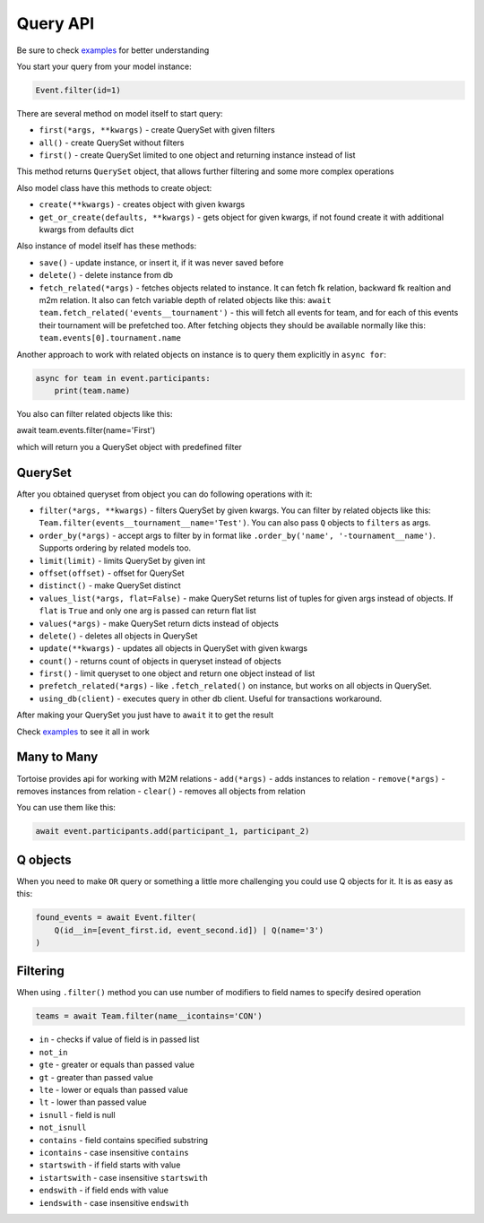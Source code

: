=========
Query API
=========

Be sure to check `examples <https://github.com/Zeliboba5/tortoise-orm/tree/master/examples>`_ for better understanding

You start your query from your model instance:

.. code-block:: python

    Event.filter(id=1)

There are several method on model itself to start query:

- ``first(*args, **kwargs)`` - create QuerySet with given filters
- ``all()`` - create QuerySet without filters
- ``first()`` - create QuerySet limited to one object and returning instance instead of list

This method returns ``QuerySet`` object, that allows further filtering and some more complex operations

Also model class have this methods to create object:

- ``create(**kwargs)`` - creates object with given kwargs
- ``get_or_create(defaults, **kwargs)`` - gets object for given kwargs, if not found create it with additional kwargs from defaults dict

Also instance of model itself has these methods:

- ``save()`` - update instance, or insert it, if it was never saved before
- ``delete()`` - delete instance from db
- ``fetch_related(*args)`` - fetches objects related to instance. It can fetch fk relation, backward fk realtion and m2m relation. It also can fetch variable depth of related objects like this: ``await team.fetch_related('events__tournament')`` - this will fetch all events for team, and for each of this events their tournament will be prefetched too. After fetching objects they should be available normally like this: ``team.events[0].tournament.name``

Another approach to work with related objects on instance is to query them explicitly in ``async for``:

.. code-block:: python

    async for team in event.participants:
        print(team.name)

You also can filter related objects like this:

await team.events.filter(name='First')

which will return you a QuerySet object with predefined filter

QuerySet
========

After you obtained queryset from object you can do following operations with it:

- ``filter(*args, **kwargs)`` - filters QuerySet by given kwargs. You can filter by related objects like this: ``Team.filter(events__tournament__name='Test')``. You can also pass ``Q`` objects to ``filters`` as args.
- ``order_by(*args)`` - accept args to filter by in format like ``.order_by('name', '-tournament__name')``. Supports ordering by related models too.
- ``limit(limit)`` - limits QuerySet by given int
- ``offset(offset)`` - offset for QuerySet
- ``distinct()`` - make QuerySet distinct
- ``values_list(*args, flat=False)`` - make QuerySet returns list of tuples for given args instead of objects. If ``flat`` is  ``True`` and only one arg is passed can return flat list
- ``values(*args)`` - make QuerySet return dicts instead of objects
- ``delete()`` - deletes all objects in QuerySet
- ``update(**kwargs)`` - updates all objects in QuerySet with given kwargs
- ``count()`` - returns count of objects in queryset instead of objects
- ``first()`` - limit queryset to one object and return one object instead of list
- ``prefetch_related(*args)`` - like ``.fetch_related()`` on instance, but works on all objects in QuerySet.
- ``using_db(client)`` - executes query in other db client. Useful for transactions workaround.

After making your QuerySet you just have to ``await`` it to get the result

Check `examples <https://github.com/Zeliboba5/tortoise-orm/tree/master/examples>`_ to see it all in work

Many to Many
============

Tortoise provides api for working with M2M relations
- ``add(*args)`` - adds instances to relation
- ``remove(*args)`` - removes instances from relation
- ``clear()`` - removes all objects from relation

You can use them like this:

.. code-block:: python

    await event.participants.add(participant_1, participant_2)



Q objects
=========

When you need to make ``OR`` query or something a little more challenging you could use Q objects for it. It is as easy as this:

.. code-block:: python

    found_events = await Event.filter(
        Q(id__in=[event_first.id, event_second.id]) | Q(name='3')
    )



Filtering
=========

When using ``.filter()`` method you can use number of modifiers to field names to specify desired operation

.. code-block:: python

    teams = await Team.filter(name__icontains='CON')


- ``in`` - checks if value of field is in passed list
- ``not_in``
- ``gte`` - greater or equals than passed value
- ``gt`` - greater than passed value
- ``lte`` - lower or equals than passed value
- ``lt`` - lower than passed value
- ``isnull`` - field is null
- ``not_isnull``
- ``contains`` - field contains specified substring
- ``icontains`` - case insensitive ``contains``
- ``startswith`` - if field starts with value
- ``istartswith`` - case insensitive ``startswith``
- ``endswith`` - if field ends with value
- ``iendswith`` - case insensitive ``endswith``
